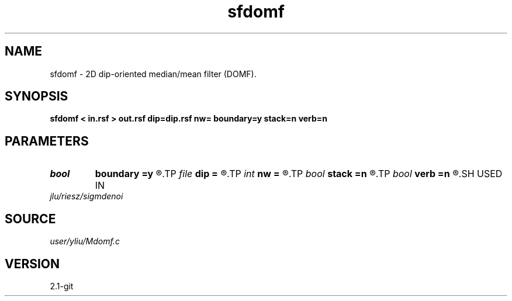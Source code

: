 .TH sfdomf 1  "APRIL 2019" Madagascar "Madagascar Manuals"
.SH NAME
sfdomf \- 2D dip-oriented median/mean filter (DOMF). 
.SH SYNOPSIS
.B sfdomf < in.rsf > out.rsf dip=dip.rsf nw= boundary=y stack=n verb=n
.SH PARAMETERS
.PD 0
.TP
.I bool   
.B boundary
.B =y
.R  [y/n]	if y, boundary is data, whereas zero
.TP
.I file   
.B dip
.B =
.R  	auxiliary input file name
.TP
.I int    
.B nw
.B =
.R  	data-window length (positive and odd integer)
.TP
.I bool   
.B stack
.B =n
.R  [y/n]	if y, mean filter, whereas median filter
.TP
.I bool   
.B verb
.B =n
.R  [y/n]	verbosity flag
.SH USED IN
.TP
.I jlu/riesz/sigmdenoi
.SH SOURCE
.I user/yliu/Mdomf.c
.SH VERSION
2.1-git
